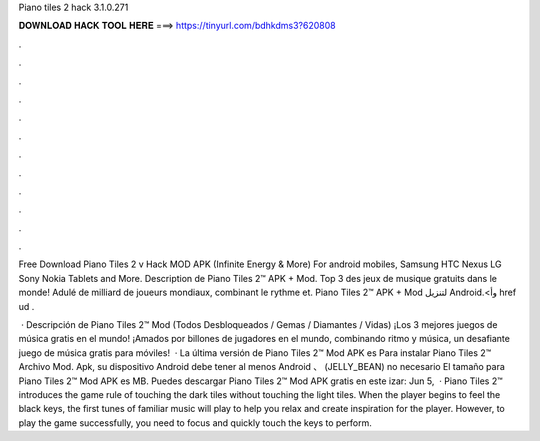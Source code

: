 Piano tiles 2 hack 3.1.0.271



𝐃𝐎𝐖𝐍𝐋𝐎𝐀𝐃 𝐇𝐀𝐂𝐊 𝐓𝐎𝐎𝐋 𝐇𝐄𝐑𝐄 ===> https://tinyurl.com/bdhkdms3?620808



.



.



.



.



.



.



.



.



.



.



.



.

Free Download Piano Tiles 2 v Hack MOD APK (Infinite Energy & More) For android mobiles, Samsung HTC Nexus LG Sony Nokia Tablets and More. Description de Piano Tiles 2™ APK + Mod. Top 3 des jeux de musique gratuits dans le monde! Adulé de milliard de joueurs mondiaux, combinant le rythme et. Piano Tiles 2™‏ APK + Mod لتنزيل Android.<وأ href \ ud \.

 · Descripción de Piano Tiles 2™ Mod (Todos Desbloqueados / Gemas / Diamantes / Vidas) ¡Los 3 mejores juegos de música gratis en el mundo! ¡Amados por billones de jugadores en el mundo, combinando ritmo y música, un desafiante juego de música gratis para móviles!  · La última versión de Piano Tiles 2™ Mod APK es Para instalar Piano Tiles 2™ Archivo Mod. Apk, su dispositivo Android debe tener al menos Android 、 (JELLY_BEAN) no necesario El tamaño para Piano Tiles 2™ Mod APK es MB. Puedes descargar Piano Tiles 2™ Mod APK gratis en este izar: Jun 5,   · Piano Tiles 2™ introduces the game rule of touching the dark tiles without touching the light tiles. When the player begins to feel the black keys, the first tunes of familiar music will play to help you relax and create inspiration for the player. However, to play the game successfully, you need to focus and quickly touch the keys to perform.

